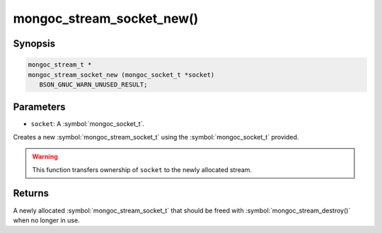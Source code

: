 .. _mongoc_stream_socket_new

mongoc_stream_socket_new()
==========================

Synopsis
--------

.. code-block:: c

  mongoc_stream_t *
  mongoc_stream_socket_new (mongoc_socket_t *socket)
     BSON_GNUC_WARN_UNUSED_RESULT;

Parameters
----------

* ``socket``: A :symbol:`mongoc_socket_t`.

Creates a new :symbol:`mongoc_stream_socket_t` using the :symbol:`mongoc_socket_t` provided.

.. warning::

  This function transfers ownership of ``socket`` to the newly allocated stream.

Returns
-------

A newly allocated :symbol:`mongoc_stream_socket_t` that should be freed with :symbol:`mongoc_stream_destroy()` when no longer in use.

